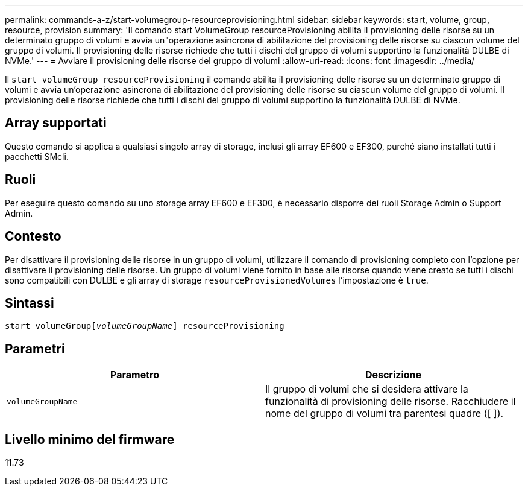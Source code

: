 ---
permalink: commands-a-z/start-volumegroup-resourceprovisioning.html 
sidebar: sidebar 
keywords: start, volume, group, resource, provision 
summary: 'Il comando start VolumeGroup resourceProvisioning abilita il provisioning delle risorse su un determinato gruppo di volumi e avvia un"operazione asincrona di abilitazione del provisioning delle risorse su ciascun volume del gruppo di volumi. Il provisioning delle risorse richiede che tutti i dischi del gruppo di volumi supportino la funzionalità DULBE di NVMe.' 
---
= Avviare il provisioning delle risorse del gruppo di volumi
:allow-uri-read: 
:icons: font
:imagesdir: ../media/


[role="lead"]
Il `start volumeGroup resourceProvisioning` il comando abilita il provisioning delle risorse su un determinato gruppo di volumi e avvia un'operazione asincrona di abilitazione del provisioning delle risorse su ciascun volume del gruppo di volumi. Il provisioning delle risorse richiede che tutti i dischi del gruppo di volumi supportino la funzionalità DULBE di NVMe.



== Array supportati

Questo comando si applica a qualsiasi singolo array di storage, inclusi gli array EF600 e EF300, purché siano installati tutti i pacchetti SMcli.



== Ruoli

Per eseguire questo comando su uno storage array EF600 e EF300, è necessario disporre dei ruoli Storage Admin o Support Admin.



== Contesto

Per disattivare il provisioning delle risorse in un gruppo di volumi, utilizzare il comando di provisioning completo con l'opzione per disattivare il provisioning delle risorse. Un gruppo di volumi viene fornito in base alle risorse quando viene creato se tutti i dischi sono compatibili con DULBE e gli array di storage `resourceProvisionedVolumes` l'impostazione è `true`.



== Sintassi

[source, cli, subs="+macros"]
----
pass:quotes[start volumeGroup[_volumeGroupName_]] resourceProvisioning
----


== Parametri

[cols="2*"]
|===
| Parametro | Descrizione 


 a| 
`volumeGroupName`
 a| 
Il gruppo di volumi che si desidera attivare la funzionalità di provisioning delle risorse. Racchiudere il nome del gruppo di volumi tra parentesi quadre ([ ]).

|===


== Livello minimo del firmware

11.73
